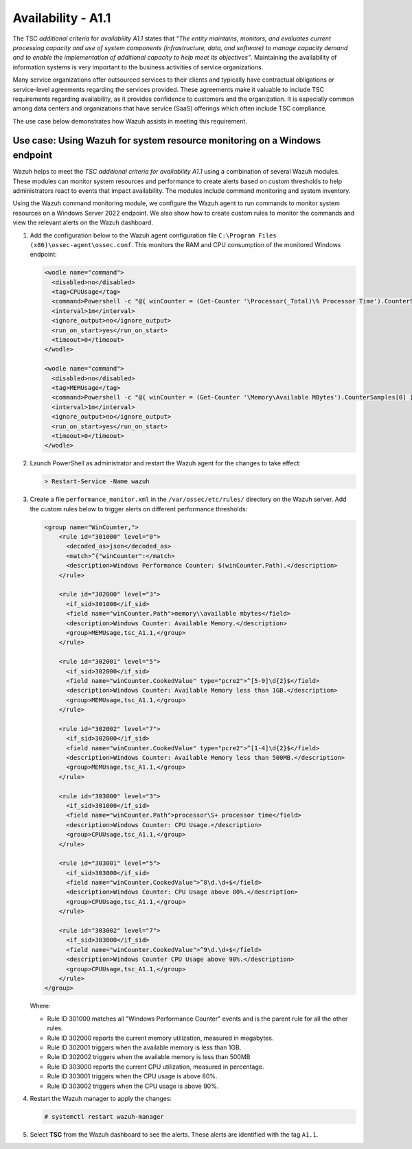 .. Copyright (C) 2015, Wazuh, Inc.

.. meta::
   :description: Wazuh helps to meet the TSC additional criteria for availability A1.1 using a combination of several Wazuh modules.

Availability - A1.1
===================

The TSC *additional criteria* for *availability A1.1* states that *“The entity maintains, monitors, and evaluates current processing capacity and use of system components (infrastructure, data, and software) to manage capacity demand and to enable the implementation of additional capacity to help meet its objectives”*. Maintaining the availability of information systems is very important to the business activities of service organizations.

Many service organizations offer outsourced services to their clients and typically have contractual obligations or service-level agreements regarding the services provided. These agreements make it valuable to include TSC requirements regarding availability, as it provides confidence to customers and the organization. It is especially common among data centers and organizations that have service (SaaS) offerings which often include TSC compliance.

The use case below demonstrates how Wazuh assists in meeting this requirement.

Use case: Using Wazuh for system resource monitoring on a Windows endpoint
--------------------------------------------------------------------------

Wazuh helps to meet the *TSC additional criteria for availability A1.1* using a combination of several Wazuh modules. These modules can monitor system resources and performance to create alerts based on custom thresholds to help administrators react to events that impact availability. The modules include command monitoring and system inventory.

Using the Wazuh command monitoring module, we configure the Wazuh agent to run commands to monitor system resources on a Windows Server 2022 endpoint. We also show how to create custom rules to monitor the commands and view the relevant alerts on the Wazuh dashboard.

#. Add the configuration below to the Wazuh agent configuration file ``C:\Program Files (x86)\ossec-agent\ossec.conf``. This monitors the RAM and CPU consumption of the monitored Windows endpoint:

   .. code-block:: XML

      <wodle name="command">
        <disabled>no</disabled>
        <tag>CPUUsage</tag>
        <command>Powershell -c "@{ winCounter = (Get-Counter '\Processor(_Total)\% Processor Time').CounterSamples[0] } | ConvertTo-Json -compress"</command>
        <interval>1m</interval>
        <ignore_output>no</ignore_output>
        <run_on_start>yes</run_on_start>
        <timeout>0</timeout>
      </wodle>      

      <wodle name="command">
        <disabled>no</disabled>
        <tag>MEMUsage</tag>
        <command>Powershell -c "@{ winCounter = (Get-Counter '\Memory\Available MBytes').CounterSamples[0] } | ConvertTo-Json -compress"</command>
        <interval>1m</interval>
        <ignore_output>no</ignore_output>
        <run_on_start>yes</run_on_start>
        <timeout>0</timeout>
      </wodle>

#. Launch PowerShell as administrator and restart the Wazuh agent for the changes to take effect:

   .. code-block:: PowerShell

      > Restart-Service -Name wazuh

#. Create a file ``performance_monitor.xml`` in the ``/var/ossec/etc/rules/`` directory on the Wazuh server. Add the custom rules below to trigger alerts on different performance thresholds:

   .. code-block:: XML

      <group name="WinCounter,">
          <rule id="301000" level="0">
            <decoded_as>json</decoded_as>
            <match>^{"winCounter":</match>
            <description>Windows Performance Counter: $(winCounter.Path).</description>
          </rule>

          <rule id="302000" level="3">
            <if_sid>301000</if_sid>
            <field name="winCounter.Path">memory\\available mbytes</field>
            <description>Windows Counter: Available Memory.</description>
            <group>MEMUsage,tsc_A1.1,</group>
          </rule>

          <rule id="302001" level="5">
            <if_sid>302000</if_sid>
            <field name="winCounter.CookedValue" type="pcre2">^[5-9]\d{2}$</field>
            <description>Windows Counter: Available Memory less than 1GB.</description>
            <group>MEMUsage,tsc_A1.1,</group>
          </rule>

          <rule id="302002" level="7">
            <if_sid>302000</if_sid>
            <field name="winCounter.CookedValue" type="pcre2">^[1-4]\d{2}$</field>
            <description>Windows Counter: Available Memory less than 500MB.</description>
            <group>MEMUsage,tsc_A1.1,</group>
          </rule>

          <rule id="303000" level="3">
            <if_sid>301000</if_sid>
            <field name="winCounter.Path">processor\S+ processor time</field>
            <description>Windows Counter: CPU Usage.</description>
            <group>CPUUsage,tsc_A1.1,</group>
          </rule>

          <rule id="303001" level="5">
            <if_sid>303000</if_sid>
            <field name="winCounter.CookedValue">^8\d.\d+$</field>
            <description>Windows Counter: CPU Usage above 80%.</description>
            <group>CPUUsage,tsc_A1.1,</group>
          </rule>

          <rule id="303002" level="7">
            <if_sid>303000</if_sid>
            <field name="winCounter.CookedValue">^9\d.\d+$</field>
            <description>Windows Counter CPU Usage above 90%.</description>
            <group>CPUUsage,tsc_A1.1,</group>
          </rule>
      </group>

   Where:

   -  Rule ID 301000 matches all "Windows Performance Counter" events and is the parent rule for all the other rules.
   -  Rule ID 302000 reports the current memory utilization, measured in megabytes.
   -  Rule ID 302001 triggers when the available memory is less than 1GB.
   -  Rule ID 302002 triggers when the available memory is less than 500MB
   -  Rule ID 303000 reports the current CPU utilization, measured in percentage.
   -  Rule ID 303001 triggers when the CPU usage is above 80%.
   -  Rule ID 303002 triggers when the CPU usage is above 90%.

#. Restart the Wazuh manager to apply the changes:

   .. code-block:: console

      # systemctl restart wazuh-manager

#. Select **TSC** from the Wazuh dashboard to see the alerts. These alerts are identified with the tag ``A1.1``.

   .. thumbnail:: /images/compliance/tsc/additional-criteria/tsc-a1.1-alerts.png
      :title: TSC A1.1 alerts
      :alt: TSC A1.1 alerts
      :align: center
      :width: 80%
